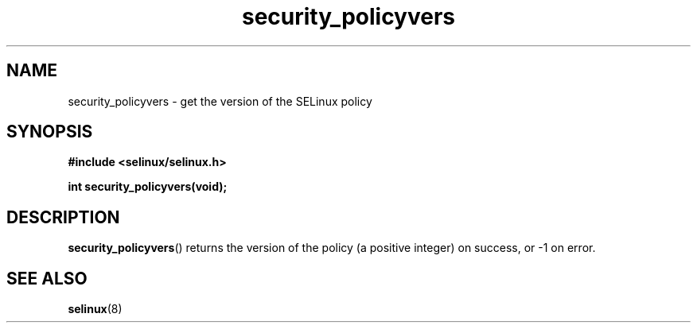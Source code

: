 .TH "security_policyvers" "3" "1 January 2004" "russell@coker.com.au" "SELinux API documentation"
.SH "NAME"
security_policyvers \- get the version of the SELinux policy
.SH "SYNOPSIS"
.B #include <selinux/selinux.h>
.sp
.B int security_policyvers(void);
.
.SH "DESCRIPTION"
.BR security_policyvers ()
returns the version of the policy (a positive integer) on success, or \-1 on
error.
.
.SH "SEE ALSO"
.BR selinux "(8)"
